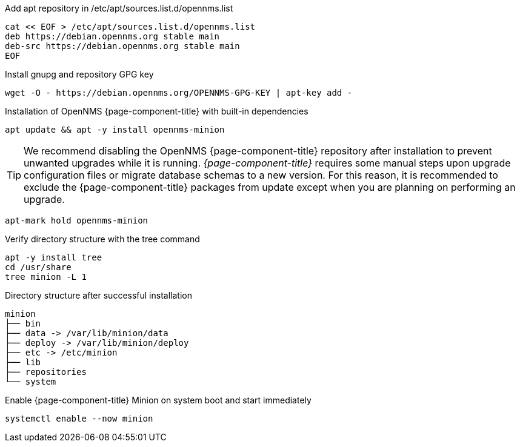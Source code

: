 .Add apt repository in /etc/apt/sources.list.d/opennms.list
[source, console]
----
cat << EOF > /etc/apt/sources.list.d/opennms.list
deb https://debian.opennms.org stable main
deb-src https://debian.opennms.org stable main
EOF
----

.Install gnupg and repository GPG key
[source, console]
----
wget -O - https://debian.opennms.org/OPENNMS-GPG-KEY | apt-key add -
----

.Installation of OpenNMS {page-component-title} with built-in dependencies
[source, console]
----
apt update && apt -y install opennms-minion
----

TIP: We recommend disabling the OpenNMS {page-component-title} repository after installation to prevent unwanted upgrades while it is running.
     _{page-component-title}_ requires some manual steps upon upgrade configuration files or migrate database schemas to a new version.
     For this reason, it is recommended to exclude the {page-component-title} packages from update except when you are planning on performing an upgrade.

[source, console]
----
apt-mark hold opennms-minion
----

.Verify directory structure with the tree command
[source, console]
----
apt -y install tree
cd /usr/share
tree minion -L 1
----

.Directory structure after successful installation
[source, output]
----
minion
├── bin
├── data -> /var/lib/minion/data
├── deploy -> /var/lib/minion/deploy
├── etc -> /etc/minion
├── lib
├── repositories
└── system
----

.Enable {page-component-title} Minion on system boot and start immediately
[source, console]
----
systemctl enable --now minion
----
